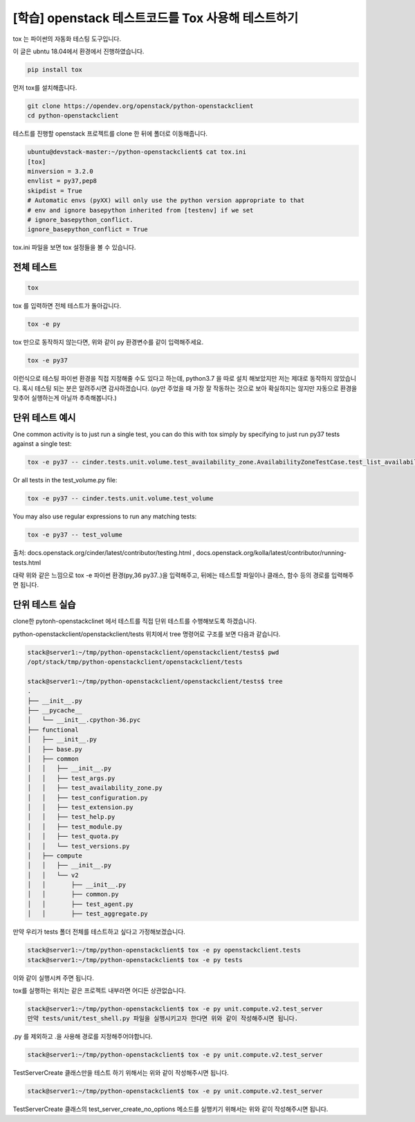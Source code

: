------------------------------------------------------
[학습] openstack 테스트코드를 Tox 사용해 테스트하기
------------------------------------------------------

tox 는 파이썬의 자동화 테스팅 도구입니다.


이 글은 ubntu 18.04에서 환경에서 진행하였습니다.


.. code-block:: shell

    pip install tox

먼저 tox를 설치해줍니다.


.. code-block:: shell

    git clone https://opendev.org/openstack/python-openstackclient
    cd python-openstackclient

테스트를 진행할 openstack 프로젝트를 clone 한 뒤에 폴더로 이동해줍니다.


.. code-block:: shell

    ubuntu@devstack-master:~/python-openstackclient$ cat tox.ini
    [tox]
    minversion = 3.2.0
    envlist = py37,pep8
    skipdist = True
    # Automatic envs (pyXX) will only use the python version appropriate to that
    # env and ignore basepython inherited from [testenv] if we set
    # ignore_basepython_conflict.
    ignore_basepython_conflict = True

tox.ini 파일을 보면 tox 설정들을 볼 수 있습니다. 





전체 테스트
-------------

.. code-block:: shell

    tox

tox 를 입력하면 전체 테스트가 돌아갑니다.


.. code-block:: shell

    tox -e py

tox 만으로 동작하지 않는다면, 위와 같이 py 환경변수를 같이 입력해주세요.


.. code-block:: shell

    tox -e py37

이런식으로 테스팅 파이썬 환경을 직접 지정해줄 수도 있다고 하는데, python3.7 을 따로 설치 해보았지만 저는 제대로 동작하지 않았습니다. 혹시 테스팅 되는 분은 알려주시면 감사하겠습니다. (py만 주었을 때 가장 잘 작동하는 것으로 보아 확실하지는 않지만 자동으로 환경을 맞추어 실행하는게 아닐까 추측해봅니다.) 



단위 테스트 예시
--------------------

One common activity is to just run a single test, you can do this with tox simply by specifying to just run py37 tests against a single test:

.. code-block:: shell

    tox -e py37 -- cinder.tests.unit.volume.test_availability_zone.AvailabilityZoneTestCase.test_list_availability_zones_cached


Or all tests in the test_volume.py file:

.. code-block:: shell

    tox -e py37 -- cinder.tests.unit.volume.test_volume


You may also use regular expressions to run any matching tests:

.. code-block:: shell

    tox -e py37 -- test_volume


출처: docs.openstack.org/cinder/latest/contributor/testing.html , docs.openstack.org/kolla/latest/contributor/running-tests.html



대략 위와 같은 느낌으로 tox -e 파이썬 환경(py,36 py37..)을 입력해주고, 뒤에는 테스트할 파일이나 클래스, 함수 등의 경로를 입력해주면 됩니다. 





단위 테스트 실습
-----------------------

clone한 pytonh-openstackclinet 에서 테스트를 직접 단위 테스트를 수행해보도록 하겠습니다.



python-openstackclient/openstackclient/tests 위치에서 tree 명령어로 구조를 보면 다음과 같습니다.

.. code-block:: shell

    stack@server1:~/tmp/python-openstackclient/openstackclient/tests$ pwd
    /opt/stack/tmp/python-openstackclient/openstackclient/tests

    stack@server1:~/tmp/python-openstackclient/openstackclient/tests$ tree
    .
    ├── __init__.py
    ├── __pycache__
    │   └── __init__.cpython-36.pyc
    ├── functional
    │   ├── __init__.py
    │   ├── base.py
    │   ├── common
    │   │   ├── __init__.py
    │   │   ├── test_args.py
    │   │   ├── test_availability_zone.py
    │   │   ├── test_configuration.py
    │   │   ├── test_extension.py
    │   │   ├── test_help.py
    │   │   ├── test_module.py
    │   │   ├── test_quota.py
    │   │   └── test_versions.py
    │   ├── compute
    │   │   ├── __init__.py
    │   │   └── v2
    │   │       ├── __init__.py
    │   │       ├── common.py
    │   │       ├── test_agent.py
    │   │       ├── test_aggregate.py

만약 우리가 tests 폴더 전체를 테스트하고 싶다고 가정해보겠습니다.

.. code-block:: shell

    stack@server1:~/tmp/python-openstackclient$ tox -e py openstackclient.tests
    stack@server1:~/tmp/python-openstackclient$ tox -e py tests

이와 같이 실행시켜 주면 됩니다.

tox를 실행하는 위치는 같은 프로젝트 내부라면 어디든 상관없습니다.



.. code-block:: shell

    stack@server1:~/tmp/python-openstackclient$ tox -e py unit.compute.v2.test_server
    만약 tests/unit/test_shell.py 파일을 실행시키고자 한다면 위와 같이 작성해주시면 됩니다.

.py 를 제외하고 .을 사용해 경로를 지정해주어야합니다.





.. code-block:: shell

    stack@server1:~/tmp/python-openstackclient$ tox -e py unit.compute.v2.test_server

TestServerCreate 클래스만을 테스트 하기 위해서는 위와 같이 작성해주시면 됩니다.




.. code-block:: shell

    stack@server1:~/tmp/python-openstackclient$ tox -e py unit.compute.v2.test_server

TestServerCreate 클래스의 test_server_create_no_options 메소드를 실행키기 위해서는 위와 같이 작성해주시면 됩니다.
